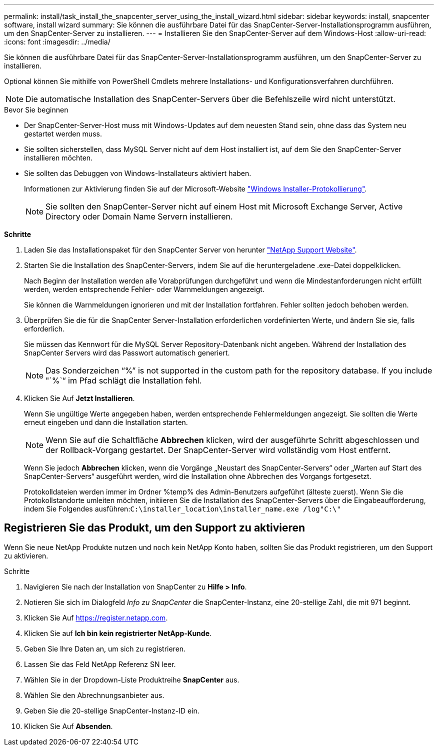 ---
permalink: install/task_install_the_snapcenter_server_using_the_install_wizard.html 
sidebar: sidebar 
keywords: install, snapcenter software, install wizard 
summary: Sie können die ausführbare Datei für das SnapCenter-Server-Installationsprogramm ausführen, um den SnapCenter-Server zu installieren. 
---
= Installieren Sie den SnapCenter-Server auf dem Windows-Host
:allow-uri-read: 
:icons: font
:imagesdir: ../media/


[role="lead"]
Sie können die ausführbare Datei für das SnapCenter-Server-Installationsprogramm ausführen, um den SnapCenter-Server zu installieren.

Optional können Sie mithilfe von PowerShell Cmdlets mehrere Installations- und Konfigurationsverfahren durchführen.


NOTE: Die automatische Installation des SnapCenter-Servers über die Befehlszeile wird nicht unterstützt.

.Bevor Sie beginnen
* Der SnapCenter-Server-Host muss mit Windows-Updates auf dem neuesten Stand sein, ohne dass das System neu gestartet werden muss.
* Sie sollten sicherstellen, dass MySQL Server nicht auf dem Host installiert ist, auf dem Sie den SnapCenter-Server installieren möchten.
* Sie sollten das Debuggen von Windows-Installateurs aktiviert haben.
+
Informationen zur Aktivierung finden Sie auf der Microsoft-Website https://support.microsoft.com/kb/223300["Windows Installer-Protokollierung"^].

+

NOTE: Sie sollten den SnapCenter-Server nicht auf einem Host mit Microsoft Exchange Server, Active Directory oder Domain Name Servern installieren.



*Schritte*

. Laden Sie das Installationspaket für den SnapCenter Server von herunter https://mysupport.netapp.com/site/products/all/details/snapcenter/downloads-tab["NetApp Support Website"^].
. Starten Sie die Installation des SnapCenter-Servers, indem Sie auf die heruntergeladene .exe-Datei doppelklicken.
+
Nach Beginn der Installation werden alle Vorabprüfungen durchgeführt und wenn die Mindestanforderungen nicht erfüllt werden, werden entsprechende Fehler- oder Warnmeldungen angezeigt.

+
Sie können die Warnmeldungen ignorieren und mit der Installation fortfahren. Fehler sollten jedoch behoben werden.

. Überprüfen Sie die für die SnapCenter Server-Installation erforderlichen vordefinierten Werte, und ändern Sie sie, falls erforderlich.
+
Sie müssen das Kennwort für die MySQL Server Repository-Datenbank nicht angeben. Während der Installation des SnapCenter Servers wird das Passwort automatisch generiert.

+

NOTE: Das Sonderzeichen "`%`" is not supported in the custom path for the repository database. If you include "`%`“ im Pfad schlägt die Installation fehl.

. Klicken Sie Auf *Jetzt Installieren*.
+
Wenn Sie ungültige Werte angegeben haben, werden entsprechende Fehlermeldungen angezeigt. Sie sollten die Werte erneut eingeben und dann die Installation starten.

+

NOTE: Wenn Sie auf die Schaltfläche *Abbrechen* klicken, wird der ausgeführte Schritt abgeschlossen und der Rollback-Vorgang gestartet. Der SnapCenter-Server wird vollständig vom Host entfernt.

+
Wenn Sie jedoch *Abbrechen* klicken, wenn die Vorgänge „Neustart des SnapCenter-Servers“ oder „Warten auf Start des SnapCenter-Servers“ ausgeführt werden, wird die Installation ohne Abbrechen des Vorgangs fortgesetzt.

+
Protokolldateien werden immer im Ordner %temp% des Admin-Benutzers aufgeführt (älteste zuerst). Wenn Sie die Protokollstandorte umleiten möchten, initiieren Sie die Installation des SnapCenter-Servers über die Eingabeaufforderung, indem Sie Folgendes ausführen:``C:\installer_location\installer_name.exe /log"C:\"``





== Registrieren Sie das Produkt, um den Support zu aktivieren

Wenn Sie neue NetApp Produkte nutzen und noch kein NetApp Konto haben, sollten Sie das Produkt registrieren, um den Support zu aktivieren.

.Schritte
. Navigieren Sie nach der Installation von SnapCenter zu *Hilfe > Info*.
. Notieren Sie sich im Dialogfeld _Info zu SnapCenter_ die SnapCenter-Instanz, eine 20-stellige Zahl, die mit 971 beginnt.
. Klicken Sie Auf https://register.netapp.com[].
. Klicken Sie auf *Ich bin kein registrierter NetApp-Kunde*.
. Geben Sie Ihre Daten an, um sich zu registrieren.
. Lassen Sie das Feld NetApp Referenz SN leer.
. Wählen Sie in der Dropdown-Liste Produktreihe *SnapCenter* aus.
. Wählen Sie den Abrechnungsanbieter aus.
. Geben Sie die 20-stellige SnapCenter-Instanz-ID ein.
. Klicken Sie Auf *Absenden*.

